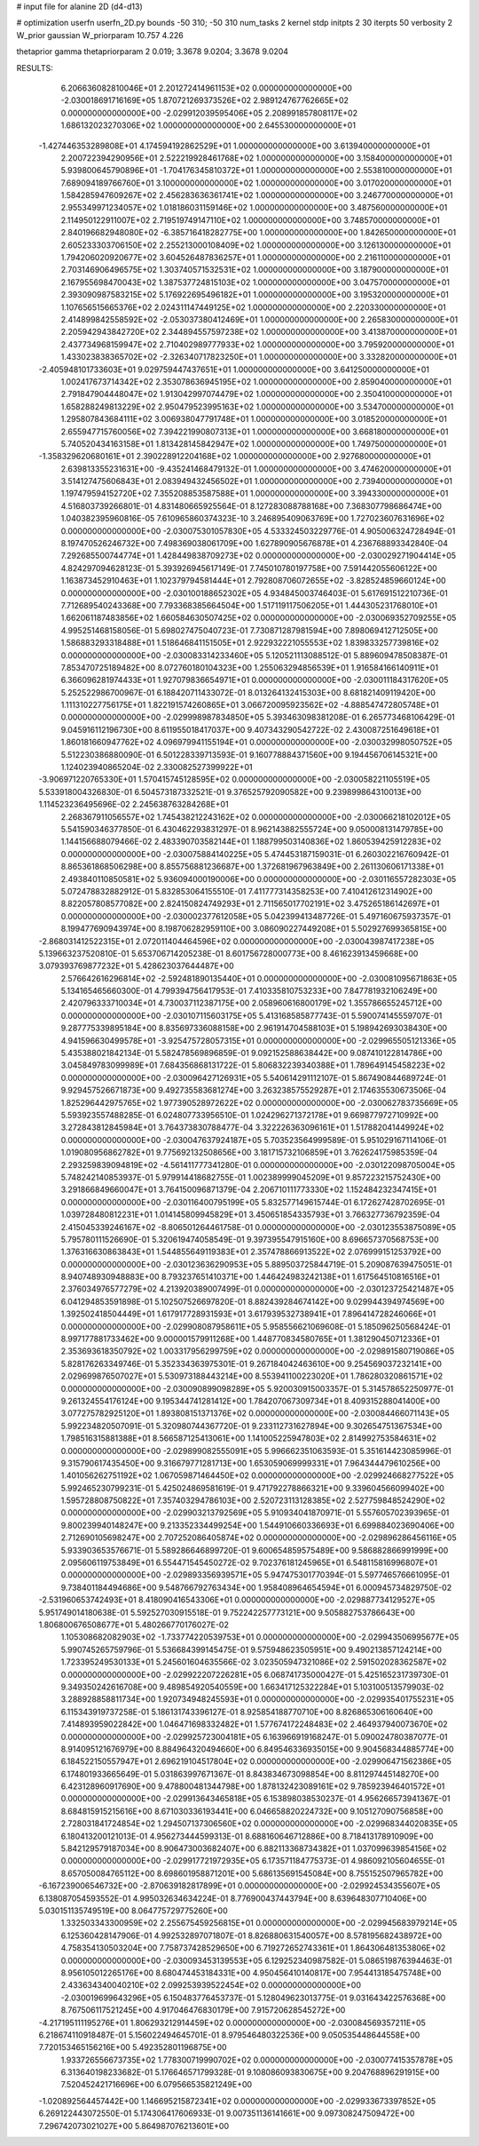 # input file for alanine 2D (d4-d13)

# optimization
userfn       userfn_2D.py
bounds       -50 310; -50 310
num_tasks    2
kernel       stdp
initpts      2 30
iterpts      50
verbosity    2
W_prior      gaussian
W_priorparam 10.757 4.226

thetaprior gamma
thetapriorparam 2 0.019; 3.3678 9.0204; 3.3678 9.0204

RESULTS:
  6.206636082810046E+01  2.201272414961153E+02  0.000000000000000E+00      -2.030018691716169E+05
  1.870721269373526E+02  2.989124767762665E+02  0.000000000000000E+00      -2.029912039595406E+05
  2.208991857808117E+02  1.686132023270306E+02  1.000000000000000E+00       2.645530000000000E+01
 -1.427446353289808E+01  4.174594192862529E+01  1.000000000000000E+00       3.613940000000000E+01
  2.200722394290956E+01  2.522219928461768E+02  1.000000000000000E+00       3.158400000000000E+01
  5.939800645790896E+01 -1.704176345810372E+01  1.000000000000000E+00       2.553810000000000E+01
  7.689094189766760E+01  3.100000000000000E+02  1.000000000000000E+00       3.017020000000000E+01
  1.584285947609267E+02  2.456283636361741E+02  1.000000000000000E+00       3.246770000000000E+01
  2.955349971234057E+02  1.018186031159146E+02  1.000000000000000E+00       3.487560000000000E+01
  2.114950122911007E+02  2.719519749147110E+02  1.000000000000000E+00       3.748570000000000E+01
  2.840196682948080E+02 -6.385716418282775E+00  1.000000000000000E+00       1.842650000000000E+01
  2.605233303706150E+02  2.255213000108409E+02  1.000000000000000E+00       3.126130000000000E+01
  1.794206020920677E+02  3.604526487836257E+01  1.000000000000000E+00       2.216110000000000E+01
  2.703146906496575E+02  1.303740571532531E+02  1.000000000000000E+00       3.187900000000000E+01
  2.167955698470043E+02  1.387537724815103E+02  1.000000000000000E+00       3.047570000000000E+01
  2.393090987583215E+02  5.176922695496182E+01  1.000000000000000E+00       3.195320000000000E+01
  1.107656515665376E+02  2.024311147449125E+02  1.000000000000000E+00       2.220330000000000E+01
  2.414899842558592E+02 -2.053037380412469E+01  1.000000000000000E+00       2.265830000000000E+01
  2.205942943842720E+02  2.344894557597238E+02  1.000000000000000E+00       3.413870000000000E+01
  2.437734968159947E+02  2.710402989777933E+02  1.000000000000000E+00       3.795920000000000E+01
  1.433023838365702E+02 -2.326340717823250E+01  1.000000000000000E+00       3.332820000000000E+01
 -2.405948101733603E+01  9.029759447437651E+01  1.000000000000000E+00       3.641250000000000E+01
  1.002417673714342E+02  2.353078636945195E+02  1.000000000000000E+00       2.859040000000000E+01
  2.791847904448047E+02  1.913042997074479E+02  1.000000000000000E+00       2.350410000000000E+01
  1.658288249813229E+02  2.950479523995163E+02  1.000000000000000E+00       3.534700000000000E+01
  1.295807843684111E+02  3.006938047791748E+01  1.000000000000000E+00       3.018520000000000E+01
  2.655947715760056E+02  7.394221990807313E+01  1.000000000000000E+00       3.668180000000000E+01
  5.740520434163158E+01  1.813428145842947E+02  1.000000000000000E+00       1.749750000000000E+01
 -1.358329620680161E+01  2.390228912204168E+02  1.000000000000000E+00       2.927680000000000E+01
  2.639813355231631E+00 -9.435241468479132E-01  1.000000000000000E+00       3.474620000000000E+01
  3.514127475606843E+01  2.083949432456502E+01  1.000000000000000E+00       2.739400000000000E+01
  1.197479594152720E+02  7.355208853587588E+01  1.000000000000000E+00       3.394330000000000E+01       4.516803739266801E-01  4.831480665925564E-01       8.127283088788168E+00  7.368307798686474E+00  1.040382395960816E-05  7.610965860374323E-10
  3.246895409063769E+00  1.727023607631696E+02  0.000000000000000E+00      -2.030075301057830E+05       4.533324503229776E-01  4.905006324728494E-01       8.197470526246732E+00  7.498369038061709E+00  1.627890905676878E+01  4.236768893342840E-04
  7.292685500744774E+01  1.428449838709273E+02  0.000000000000000E+00      -2.030029271904414E+05       4.824297094628123E-01  5.393926945617149E-01       7.745010780197758E+00  7.591442055606122E+00  1.163873452910463E+01  1.102379794581444E+01
  2.792808706072655E+02 -3.828524859660124E+00  0.000000000000000E+00      -2.030100188652302E+05       4.934845003746403E-01  5.617691512210736E-01       7.712689540243368E+00  7.793368385664504E+00  1.517119117506205E+01  1.444305231768010E+01
  1.662061187483856E+02  1.660584630507425E+02  0.000000000000000E+00      -2.030069352709255E+05       4.995251468158056E-01  5.698027475040723E-01       7.730871287981594E+00  7.898069412712505E+00  1.586883293318488E+01  1.518646841151505E+01
  2.922932221055553E+02  1.839833257739816E+02  0.000000000000000E+00      -2.030083314233460E+05       5.120521113088512E-01  5.889609478508387E-01       7.853470725189482E+00  8.072760180104323E+00  1.255063294856539E+01  1.916584166140911E+01
  6.366096281974433E+01  1.927079836654971E+01  0.000000000000000E+00      -2.030011184317620E+05       5.252522986700967E-01  6.188420711433072E-01       8.013264132415303E+00  8.681821409119420E+00  1.111310227756175E+01  1.822191574260865E+01
  3.066720095923562E+02 -4.888547472805748E+01  0.000000000000000E+00      -2.029998987834850E+05       5.393463098381208E-01  6.265773468106429E-01       9.045916112196730E+00  8.611955018417037E+00  9.407343290542722E-02  2.430087251649618E+01
  1.860181660947762E+02  4.096979941155194E+01  0.000000000000000E+00      -2.030032998050752E+05       5.512230386880090E-01  6.501228339713593E-01       9.160778884371560E+00  9.194456706145321E+00  1.124023940865204E-02  2.330082527399922E+01
 -3.906971220765330E+01  1.570415745128595E+02  0.000000000000000E+00      -2.030058221105519E+05       5.533918004326830E-01  6.504573187332521E-01       9.376525792090582E+00  9.239899864310013E+00  1.114523236495696E-02  2.245638763284268E+01
  2.268367911056557E+02  1.745438212243162E+02  0.000000000000000E+00      -2.030066218102012E+05       5.541590346377850E-01  6.430462293831297E-01       8.962143882555724E+00  9.050008131479785E+00  1.144156688079466E-02  2.483390703582144E+01
  1.188799503140836E+02  1.860539425912283E+02  0.000000000000000E+00      -2.030075884140225E+05       5.474453187159031E-01  6.260302216760942E-01       8.865361868506298E+00  8.855756881236687E+00  1.372681967963849E+00  2.261130606171338E+01
  2.493840110850581E+02  5.936094000190006E+00  0.000000000000000E+00      -2.030116557282303E+05       5.072478832882912E-01  5.832853064155510E-01       7.411777314358253E+00  7.410412612314902E+00  8.822057808577082E+00  2.824150824749293E+01
  2.711565017702191E+02  3.475265186142697E+01  0.000000000000000E+00      -2.030002377612058E+05       5.042399413487726E-01  5.497160675937357E-01       8.199477690943974E+00  8.198706282959110E+00  3.086090227449208E+01  5.502927699365815E+00
 -2.868031412522315E+01  2.072011404464596E+02  0.000000000000000E+00      -2.030043987417238E+05       5.139663237520810E-01  5.653706714205238E-01       8.601756728000773E+00  8.461623913459668E+00  3.079393769877232E+01  5.428623037644487E+00
  2.576642616296814E+02 -2.592481890135440E+01  0.000000000000000E+00      -2.030081095671863E+05       5.134165465660300E-01  4.799394756417953E-01       7.410335810753233E+00  7.847781932106249E+00  2.420796333710034E+01  4.730037112387175E+00
  2.058960616800179E+02  1.355786655245712E+00  0.000000000000000E+00      -2.030107115603175E+05       5.413168585877743E-01  5.590074145559707E-01       9.287775339895184E+00  8.835697336088158E+00  2.961914704588103E+01  5.198942693038430E+00
  4.941596630499578E+01 -3.925475728057315E+01  0.000000000000000E+00      -2.029965505121336E+05       5.435388021842134E-01  5.582478569896859E-01       9.092152588638442E+00  9.087410122814786E+00  3.045849783099989E+01  7.684356868131722E-01
  5.806832239340388E+01  1.789649145458223E+02  0.000000000000000E+00      -2.030096427126931E+05       5.540614291112107E-01  5.867490844689724E-01       9.929457526671873E+00  9.492735583681274E+00  3.263238575529287E+01  2.174635530673506E-04
  1.825296442975765E+02  1.977390528972622E+02  0.000000000000000E+00      -2.030062783735669E+05       5.593923557488285E-01  6.024807733956510E-01       1.024296271372178E+01  9.669877972710992E+00  3.272843812845984E+01  3.764373830788477E-04
  3.322226363096161E+01  1.517882041449924E+02  0.000000000000000E+00      -2.030047637924187E+05       5.703523564999589E-01  5.951029167114106E-01       1.019080956862782E+01  9.775692132508656E+00  3.181715732106859E+01  3.762624175985359E-04
  2.293259839094819E+02 -4.561411777341280E-01  0.000000000000000E+00      -2.030122098705004E+05       5.748242140853937E-01  5.979914418682755E-01       1.002389999045209E+01  9.857223215752430E+00  3.291866849660047E+01  3.764150096871379E-04
  2.206710111773330E+02  1.152484232347415E+01  0.000000000000000E+00      -2.030116400795199E+05       5.832577149615744E-01  6.172627428702695E-01       1.039728480812231E+01  1.014145809945829E+01  3.450651854335793E+01  3.766327736792359E-04
  2.415045339246167E+02 -8.806501264461758E-01  0.000000000000000E+00      -2.030123553875089E+05       5.795780111526690E-01  5.320619474058549E-01       9.397395547915160E+00  8.696657370568753E+00  1.376316630863843E+01  1.544855649119383E+01
  2.357478866913522E+02  2.076999151253792E+00  0.000000000000000E+00      -2.030123636290953E+05       5.889503725844719E-01  5.209087639475051E-01       8.940748930948883E+00  8.793237651410371E+00  1.446424983242138E+01  1.617564510816516E+01
  2.376034976577279E+02  4.213920389007499E-01  0.000000000000000E+00      -2.030123725421487E+05       6.041294853591898E-01  5.102507526697820E-01       8.882439284674142E+00  9.029944394974569E+00  1.392502418504449E+01  1.617917728931593E+01
  3.617939532738941E+01  7.896414728246066E+01  0.000000000000000E+00      -2.029908087958611E+05       5.958556621069608E-01  5.185096250568424E-01       8.997177881733462E+00  9.000001579911268E+00  1.448770834580765E+01  1.381290450712336E+01
  2.353693618350792E+02  1.003317956299759E+02  0.000000000000000E+00      -2.029891580719086E+05       5.828176263349746E-01  5.352334363975301E-01       9.267184042463610E+00  9.254569037232141E+00  2.029699876507027E+01  5.530973188443214E+00
  8.553941100223020E+01  1.786280320861571E+02  0.000000000000000E+00      -2.030090899098289E+05       5.920030915003357E-01  5.314578652250977E-01       9.261324554176124E+00  9.195344741281412E+00  1.784207067309734E+01  8.409315288041400E+00
  3.077275782925120E+01  1.893808151371376E+02  0.000000000000000E+00      -2.030084466071143E+05       5.992234820507091E-01  5.320980744367720E-01       9.233112731627894E+00  9.302654751367534E+00  1.798516315881388E+01  8.566587125413061E+00
  1.141005225947803E+02  2.814992753584631E+02  0.000000000000000E+00      -2.029899082555091E+05       5.996662351063593E-01  5.351614423085996E-01       9.315790617435450E+00  9.316679771281713E+00  1.653059069999331E+01  7.964344479610256E+00
  1.401056262751192E+02  1.067059871464450E+02  0.000000000000000E+00      -2.029924668277522E+05       5.992465230799231E-01  5.425024869581619E-01       9.471792278866321E+00  9.339604566099402E+00  1.595728808750822E+01  7.357403294786103E+00
  2.520723113128385E+02  2.527759848524290E+02  0.000000000000000E+00      -2.029903213792569E+05       5.910934041870971E-01  5.557605702393965E-01       9.800239940148247E+00  9.213352334499254E+00  1.544910660336693E+01  6.699884023690406E+00
  2.712690105698247E+00  2.707252086405874E+02  0.000000000000000E+00      -2.029896286456116E+05       5.933903653576671E-01  5.589286646899720E-01       9.600654859575489E+00  9.586882866991999E+00  2.095606119753849E+01  6.554471545450272E-02
  9.702376181245965E+01  6.548115816996807E+01  0.000000000000000E+00      -2.029893356939571E+05       5.947475301770394E-01  5.597746576661095E-01       9.738401184494686E+00  9.548766792763434E+00  1.958408964654594E+01  6.000945734829750E-02
 -2.531960653742493E+01  8.418090416543306E+01  0.000000000000000E+00      -2.029887734129527E+05       5.951749014180638E-01  5.592527030915518E-01       9.752242257773121E+00  9.505882753786643E+00  1.806800676508677E+01  5.480266770176027E-02
  1.105308682082903E+02 -1.733774220539753E+01  0.000000000000000E+00      -2.029943506995677E+05       5.990745265759796E-01  5.536684399145475E-01       9.575948623505951E+00  9.490213857124214E+00  1.723395249530133E+01  5.245601604635566E-02
  3.023505947321086E+02  2.591502028362587E+02  0.000000000000000E+00      -2.029922207226281E+05       6.068741735000427E-01  5.425165231739730E-01       9.349350242616708E+00  9.489854920540559E+00  1.663417125322284E+01  5.103100513579903E-02
  3.288928858811734E+00  1.920734948245593E+01  0.000000000000000E+00      -2.029935401755231E+05       6.115343919737258E-01  5.186131743396127E-01       8.925854188770710E+00  8.826865306160640E+00  7.414893959022842E+00  1.046471698332482E+01
  1.577674172248483E+02  2.464937940073670E+02  0.000000000000000E+00      -2.029925723004181E+05       6.163966919168247E-01  5.090024780387077E-01       8.914095121676979E+00  8.884964320494660E+00  6.849546336935015E+00  9.904568344885774E+00
  6.184522150557947E+01  2.696219104517804E+02  0.000000000000000E+00      -2.029906471562386E+05       6.174801933665649E-01  5.031863997671367E-01       8.843834673098854E+00  8.811297445148270E+00  6.423128960917690E+00  9.478800481344798E+00
  1.878132423089161E+02  9.785923946401572E+01  0.000000000000000E+00      -2.029913643465818E+05       6.153898038530237E-01  4.956266573941367E-01       8.684815915215616E+00  8.671030336193441E+00  6.046658820224732E+00  9.105127090756858E+00
  2.728031841724854E+02  1.294507137306560E+02  0.000000000000000E+00      -2.029968344020835E+05       6.180413200121013E-01  4.956273444599313E-01       8.688160646712886E+00  8.718413178910909E+00  5.842129579187034E+00  8.906473003682407E+00
  6.882113368734382E+01  1.037099639854156E+02  0.000000000000000E+00      -2.029917721972935E+05       6.173571184775373E-01  4.986092105604655E-01       8.657050084765112E+00  8.698601958871201E+00  5.686135691545084E+00  8.755152507965782E+00
 -6.167239006546732E+00 -2.870639182817899E+01  0.000000000000000E+00      -2.029924534355607E+05       6.138087054593552E-01  4.995032634634224E-01       8.776900437443794E+00  8.639648307710406E+00  5.030151135749519E+00  8.064775729775260E+00
  1.332503343300959E+02  2.255675459256815E+01  0.000000000000000E+00      -2.029945683979214E+05       6.125360428147906E-01  4.992532897071807E-01       8.826880631540057E+00  8.578195682438972E+00  4.758354130503204E+00  7.758737428529650E+00
  6.719272652743361E+01  1.864306481353806E+02  0.000000000000000E+00      -2.030093453139553E+05       6.129252340987582E-01  5.086519876394463E-01       8.956105012265176E+00  8.680474453184331E+00  4.950456410140817E+00  7.954413185475748E+00
  2.433634340040210E+02  2.099253939522454E+02  0.000000000000000E+00      -2.030019699643296E+05       6.150483776453737E-01  5.128049623013775E-01       9.031643422576368E+00  8.767506117521245E+00  4.917046476830179E+00  7.915720628545272E+00
 -4.217195111195276E+01  1.806293212914459E+02  0.000000000000000E+00      -2.030084569357211E+05       6.218674110918487E-01  5.156022494645701E-01       8.979546480322536E+00  9.050535448644558E+00  7.720153465156216E+00  5.492352801196875E+00
  1.933726556673735E+02  1.778300719990702E+02  0.000000000000000E+00      -2.030077415357878E+05       6.313640198233682E-01  5.176646571799328E-01       9.108086093830675E+00  9.204768896291915E+00  7.520452421716696E+00  6.079566535821249E+00
 -1.020892564457442E+00  1.146695215872341E+02  0.000000000000000E+00      -2.029933673397852E+05       6.269122443072550E-01  5.174306417606933E-01       9.007351136141661E+00  9.097308247509472E+00  7.296742073021027E+00  5.864987076213601E+00